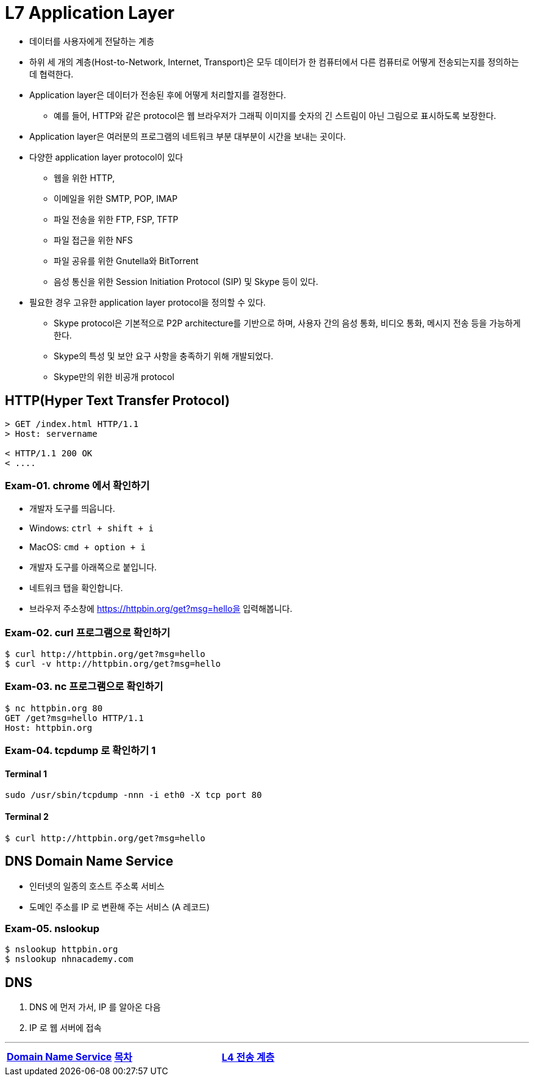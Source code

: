 = L7 Application Layer

* 데이터를 사용자에게 전달하는 계층
* 하위 세 개의 계층(Host-to-Network, Internet, Transport)은 모두 데이터가 한 컴퓨터에서 다른 컴퓨터로 어떻게 전송되는지를 정의하는 데 협력한다.
* Application layer은 데이터가 전송된 후에 어떻게 처리할지를 결정한다.
** 예를 들어, HTTP와 같은 protocol은 웹 브라우저가 그래픽 이미지를 숫자의 긴 스트림이 아닌 그림으로 표시하도록 보장한다.
* Application layer은 여러분의 프로그램의 네트워크 부분 대부분이 시간을 보내는 곳이다.
* 다양한 application layer protocol이 있다
** 웹을 위한 HTTP,
** 이메일을 위한 SMTP, POP, IMAP
** 파일 전송을 위한 FTP, FSP, TFTP
** 파일 접근을 위한 NFS
** 파일 공유를 위한 Gnutella와 BitTorrent
** 음성 통신을 위한 Session Initiation Protocol (SIP) 및 Skype 등이 있다.
* 필요한 경우 고유한 application layer protocol을 정의할 수 있다.
** Skype protocol은 기본적으로 P2P architecture를 기반으로 하며, 사용자 간의 음성 통화, 비디오 통화, 메시지 전송 등을 가능하게 한다.
** Skype의 특성 및 보안 요구 사항을 충족하기 위해 개발되었다.
** Skype만의 위한 비공개 protocol

== HTTP(Hyper Text Transfer Protocol)

[source,cosole]
----
> GET /index.html HTTP/1.1
> Host: servername

< HTTP/1.1 200 OK
< ....
----

=== Exam-01. chrome 에서 확인하기

* 개발자 도구를 띄웁니다.
  * Windows: `ctrl + shift + i`
  * MacOS: `cmd + option + i`
* 개발자 도구를 아래쪽으로 붙입니다.
* 네트워크 탭을 확인합니다.
* 브라우저 주소창에 https://httpbin.org/get?msg=hello을 입력해봅니다.

=== Exam-02. curl 프로그램으로 확인하기

[source,cosole]
----
$ curl http://httpbin.org/get?msg=hello
$ curl -v http://httpbin.org/get?msg=hello
----

=== Exam-03. nc 프로그램으로 확인하기

[source,cosole]
----
$ nc httpbin.org 80
GET /get?msg=hello HTTP/1.1
Host: httpbin.org
----

=== Exam-04. tcpdump 로 확인하기 1

==== Terminal 1

[source,cosole]
----
sudo /usr/sbin/tcpdump -nnn -i eth0 -X tcp port 80
----

==== Terminal 2

[source,cosole]
----
$ curl http://httpbin.org/get?msg=hello
----

== DNS Domain Name Service

- 인터넷의 일종의 호스트 주소록 서비스
- 도메인 주소를 IP 로 변환해 주는 서비스 (A 레코드)

=== Exam-05. nslookup

[source,cosole]
----
$ nslookup httpbin.org
$ nslookup nhnacademy.com
----

== DNS

1. DNS 에 먼저 가서, IP 를 알아온 다음
2. IP 로 웹 서버에 접속

---
[cols="1,1,1",frame=none,grid=none]
|===
<s|
link:04.dns.adoc[Domain Name Service]
^s|
link:../index.adoc[목차]
>s|
link:06.l4_transport_layer.adoc[L4 전송 계층]
|==층